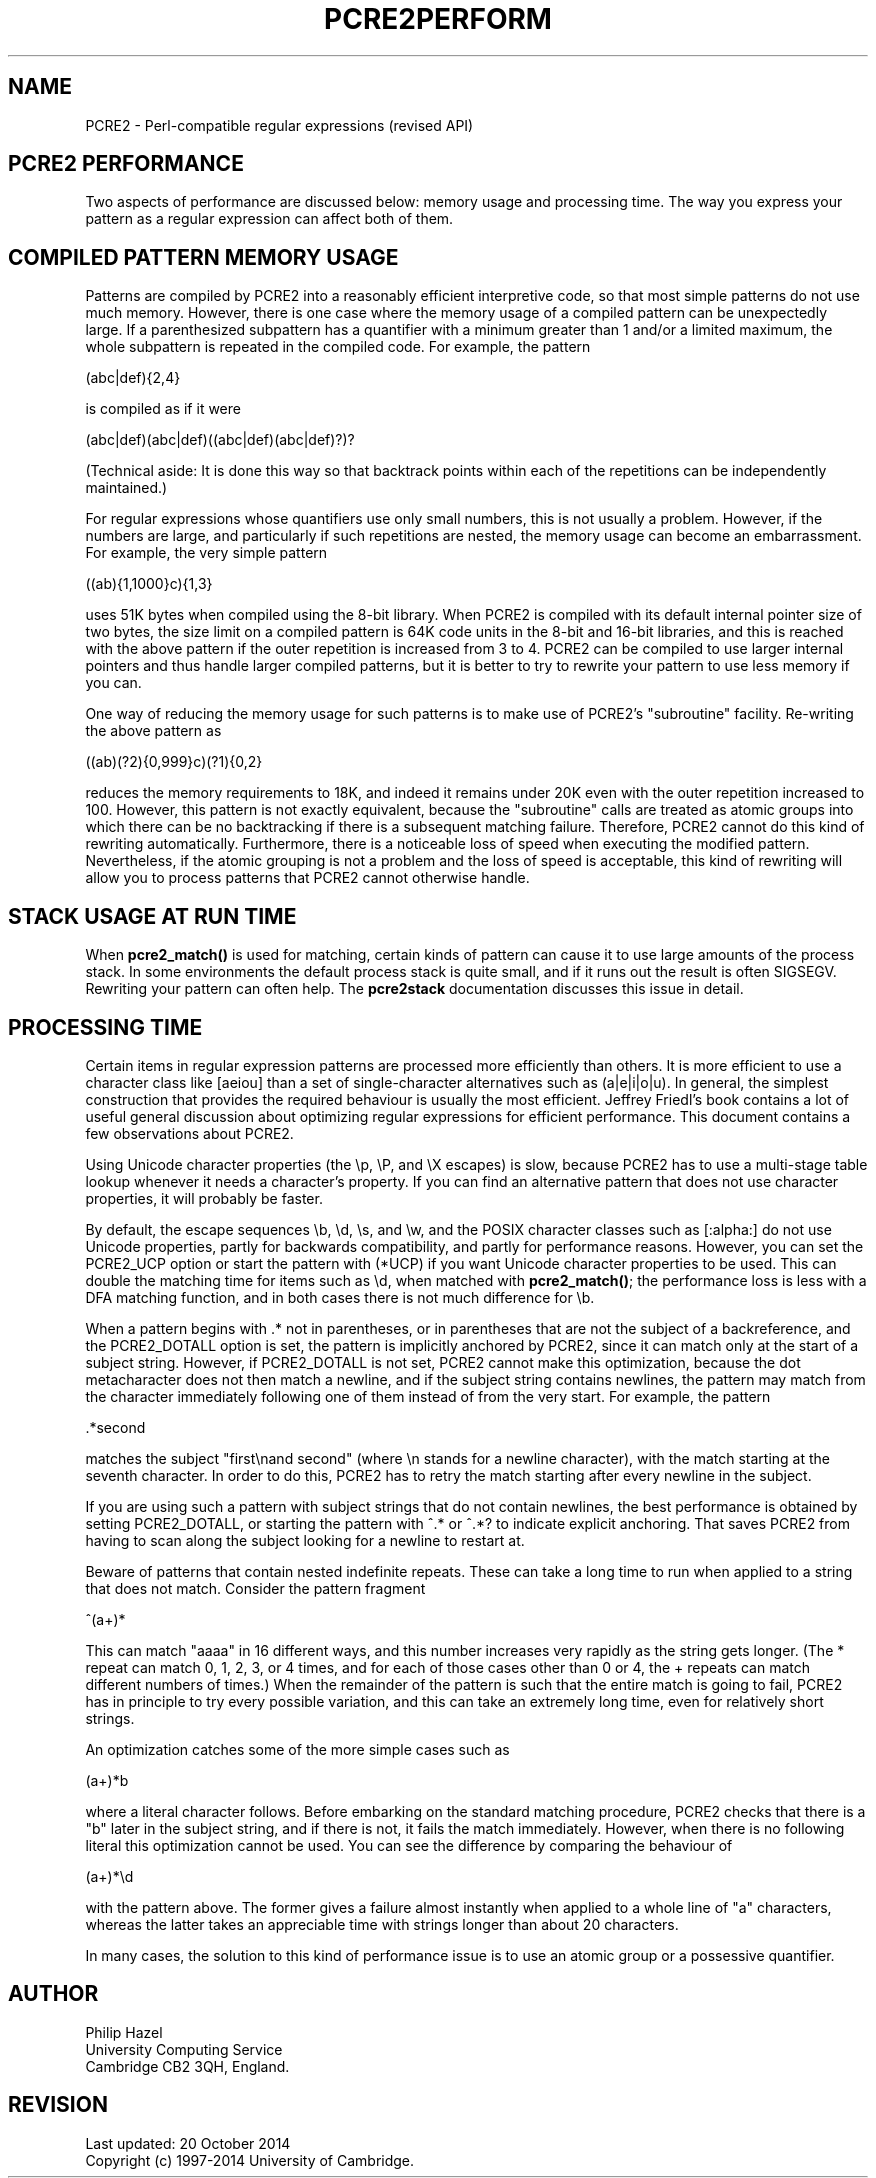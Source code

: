 .TH PCRE2PERFORM 3 "20 Ocbober 2014" "PCRE2 10.00"
.SH NAME
PCRE2 - Perl-compatible regular expressions (revised API)
.SH "PCRE2 PERFORMANCE"
.rs
.sp
Two aspects of performance are discussed below: memory usage and processing
time. The way you express your pattern as a regular expression can affect both
of them.
.
.SH "COMPILED PATTERN MEMORY USAGE"
.rs
.sp
Patterns are compiled by PCRE2 into a reasonably efficient interpretive code,
so that most simple patterns do not use much memory. However, there is one case
where the memory usage of a compiled pattern can be unexpectedly large. If a
parenthesized subpattern has a quantifier with a minimum greater than 1 and/or
a limited maximum, the whole subpattern is repeated in the compiled code. For
example, the pattern
.sp
  (abc|def){2,4}
.sp
is compiled as if it were
.sp
  (abc|def)(abc|def)((abc|def)(abc|def)?)?
.sp
(Technical aside: It is done this way so that backtrack points within each of
the repetitions can be independently maintained.)
.P
For regular expressions whose quantifiers use only small numbers, this is not
usually a problem. However, if the numbers are large, and particularly if such
repetitions are nested, the memory usage can become an embarrassment. For
example, the very simple pattern
.sp
  ((ab){1,1000}c){1,3}
.sp
uses 51K bytes when compiled using the 8-bit library. When PCRE2 is compiled
with its default internal pointer size of two bytes, the size limit on a
compiled pattern is 64K code units in the 8-bit and 16-bit libraries, and this
is reached with the above pattern if the outer repetition is increased from 3
to 4. PCRE2 can be compiled to use larger internal pointers and thus handle
larger compiled patterns, but it is better to try to rewrite your pattern to
use less memory if you can.
.P
One way of reducing the memory usage for such patterns is to make use of
PCRE2's
.\" HTML <a href="pcre2pattern.html#subpatternsassubroutines">
.\" </a>
"subroutine"
.\"
facility. Re-writing the above pattern as
.sp
  ((ab)(?2){0,999}c)(?1){0,2}
.sp
reduces the memory requirements to 18K, and indeed it remains under 20K even
with the outer repetition increased to 100. However, this pattern is not
exactly equivalent, because the "subroutine" calls are treated as
.\" HTML <a href="pcre2pattern.html#atomicgroup">
.\" </a>
atomic groups
.\"
into which there can be no backtracking if there is a subsequent matching
failure. Therefore, PCRE2 cannot do this kind of rewriting automatically.
Furthermore, there is a noticeable loss of speed when executing the modified
pattern. Nevertheless, if the atomic grouping is not a problem and the loss of
speed is acceptable, this kind of rewriting will allow you to process patterns
that PCRE2 cannot otherwise handle.
.
.
.SH "STACK USAGE AT RUN TIME"
.rs
.sp
When \fBpcre2_match()\fP is used for matching, certain kinds of pattern can
cause it to use large amounts of the process stack. In some environments the
default process stack is quite small, and if it runs out the result is often
SIGSEGV. Rewriting your pattern can often help. The
.\" HREF
\fBpcre2stack\fP
.\"
documentation discusses this issue in detail.
.
.
.SH "PROCESSING TIME"
.rs
.sp
Certain items in regular expression patterns are processed more efficiently
than others. It is more efficient to use a character class like [aeiou] than a
set of single-character alternatives such as (a|e|i|o|u). In general, the
simplest construction that provides the required behaviour is usually the most
efficient. Jeffrey Friedl's book contains a lot of useful general discussion
about optimizing regular expressions for efficient performance. This document
contains a few observations about PCRE2.
.P
Using Unicode character properties (the \ep, \eP, and \eX escapes) is slow,
because PCRE2 has to use a multi-stage table lookup whenever it needs a
character's property. If you can find an alternative pattern that does not use
character properties, it will probably be faster.
.P
By default, the escape sequences \eb, \ed, \es, and \ew, and the POSIX
character classes such as [:alpha:] do not use Unicode properties, partly for
backwards compatibility, and partly for performance reasons. However, you can
set the PCRE2_UCP option or start the pattern with (*UCP) if you want Unicode
character properties to be used. This can double the matching time for items
such as \ed, when matched with \fBpcre2_match()\fP; the performance loss is
less with a DFA matching function, and in both cases there is not much
difference for \eb.
.P
When a pattern begins with .* not in parentheses, or in parentheses that are
not the subject of a backreference, and the PCRE2_DOTALL option is set, the
pattern is implicitly anchored by PCRE2, since it can match only at the start
of a subject string. However, if PCRE2_DOTALL is not set, PCRE2 cannot make
this optimization, because the dot metacharacter does not then match a newline,
and if the subject string contains newlines, the pattern may match from the
character immediately following one of them instead of from the very start. For
example, the pattern
.sp
  .*second
.sp
matches the subject "first\enand second" (where \en stands for a newline
character), with the match starting at the seventh character. In order to do
this, PCRE2 has to retry the match starting after every newline in the subject.
.P
If you are using such a pattern with subject strings that do not contain
newlines, the best performance is obtained by setting PCRE2_DOTALL, or starting
the pattern with ^.* or ^.*? to indicate explicit anchoring. That saves PCRE2
from having to scan along the subject looking for a newline to restart at.
.P
Beware of patterns that contain nested indefinite repeats. These can take a
long time to run when applied to a string that does not match. Consider the
pattern fragment
.sp
  ^(a+)*
.sp
This can match "aaaa" in 16 different ways, and this number increases very
rapidly as the string gets longer. (The * repeat can match 0, 1, 2, 3, or 4
times, and for each of those cases other than 0 or 4, the + repeats can match
different numbers of times.) When the remainder of the pattern is such that the
entire match is going to fail, PCRE2 has in principle to try every possible
variation, and this can take an extremely long time, even for relatively short
strings.
.P
An optimization catches some of the more simple cases such as
.sp
  (a+)*b
.sp
where a literal character follows. Before embarking on the standard matching
procedure, PCRE2 checks that there is a "b" later in the subject string, and if
there is not, it fails the match immediately. However, when there is no
following literal this optimization cannot be used. You can see the difference
by comparing the behaviour of
.sp
  (a+)*\ed
.sp
with the pattern above. The former gives a failure almost instantly when
applied to a whole line of "a" characters, whereas the latter takes an
appreciable time with strings longer than about 20 characters.
.P
In many cases, the solution to this kind of performance issue is to use an
atomic group or a possessive quantifier.
.
.
.SH AUTHOR
.rs
.sp
.nf
Philip Hazel
University Computing Service
Cambridge CB2 3QH, England.
.fi
.
.
.SH REVISION
.rs
.sp
.nf
Last updated: 20 October 2014
Copyright (c) 1997-2014 University of Cambridge.
.fi

